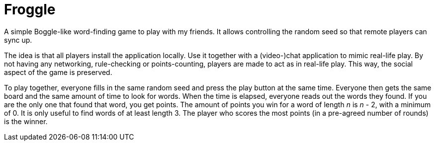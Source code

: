 = Froggle

A simple Boggle-like word-finding game to play with my friends.
It allows controlling the random seed so that remote players can sync up.

The idea is that all players install the application locally.
Use it together with a (video-)chat application to mimic real-life play.
By not having any networking, rule-checking or points-counting, players are made to act as in real-life play.
This way, the social aspect of the game is preserved.

To play together, everyone fills in the same random seed and press the play button at the same time.
Everyone then gets the same board and the same amount of time to look for words.
When the time is elapsed, everyone reads out the words they found.
If you are the only one that found that word, you get points.
The amount of points you win for a word of length _n_ is _n_ - 2, with a minimum of 0.
It is only useful to find words of at least length 3.
The player who scores the most points (in a pre-agreed number of rounds) is the winner.
